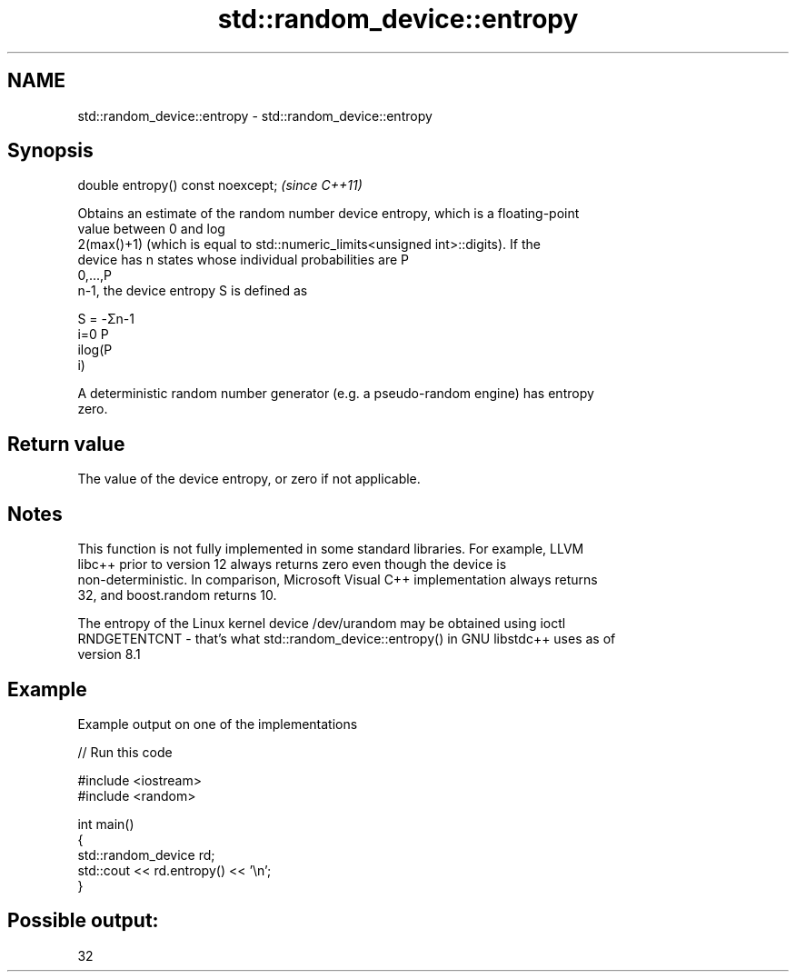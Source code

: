 .TH std::random_device::entropy 3 "2022.07.31" "http://cppreference.com" "C++ Standard Libary"
.SH NAME
std::random_device::entropy \- std::random_device::entropy

.SH Synopsis
   double entropy() const noexcept;  \fI(since C++11)\fP

   Obtains an estimate of the random number device entropy, which is a floating-point
   value between 0 and log
   2(max()+1) (which is equal to std::numeric_limits<unsigned int>::digits). If the
   device has n states whose individual probabilities are P
   0,...,P
   n-1, the device entropy S is defined as

   S = -Σn-1
   i=0 P
   ilog(P
   i)

   A deterministic random number generator (e.g. a pseudo-random engine) has entropy
   zero.

.SH Return value

   The value of the device entropy, or zero if not applicable.

.SH Notes

   This function is not fully implemented in some standard libraries. For example, LLVM
   libc++ prior to version 12 always returns zero even though the device is
   non-deterministic. In comparison, Microsoft Visual C++ implementation always returns
   32, and boost.random returns 10.

   The entropy of the Linux kernel device /dev/urandom may be obtained using ioctl
   RNDGETENTCNT - that's what std::random_device::entropy() in GNU libstdc++ uses as of
   version 8.1

.SH Example

   Example output on one of the implementations


// Run this code

 #include <iostream>
 #include <random>

 int main()
 {
     std::random_device rd;
     std::cout << rd.entropy() << '\\n';
 }

.SH Possible output:

 32
